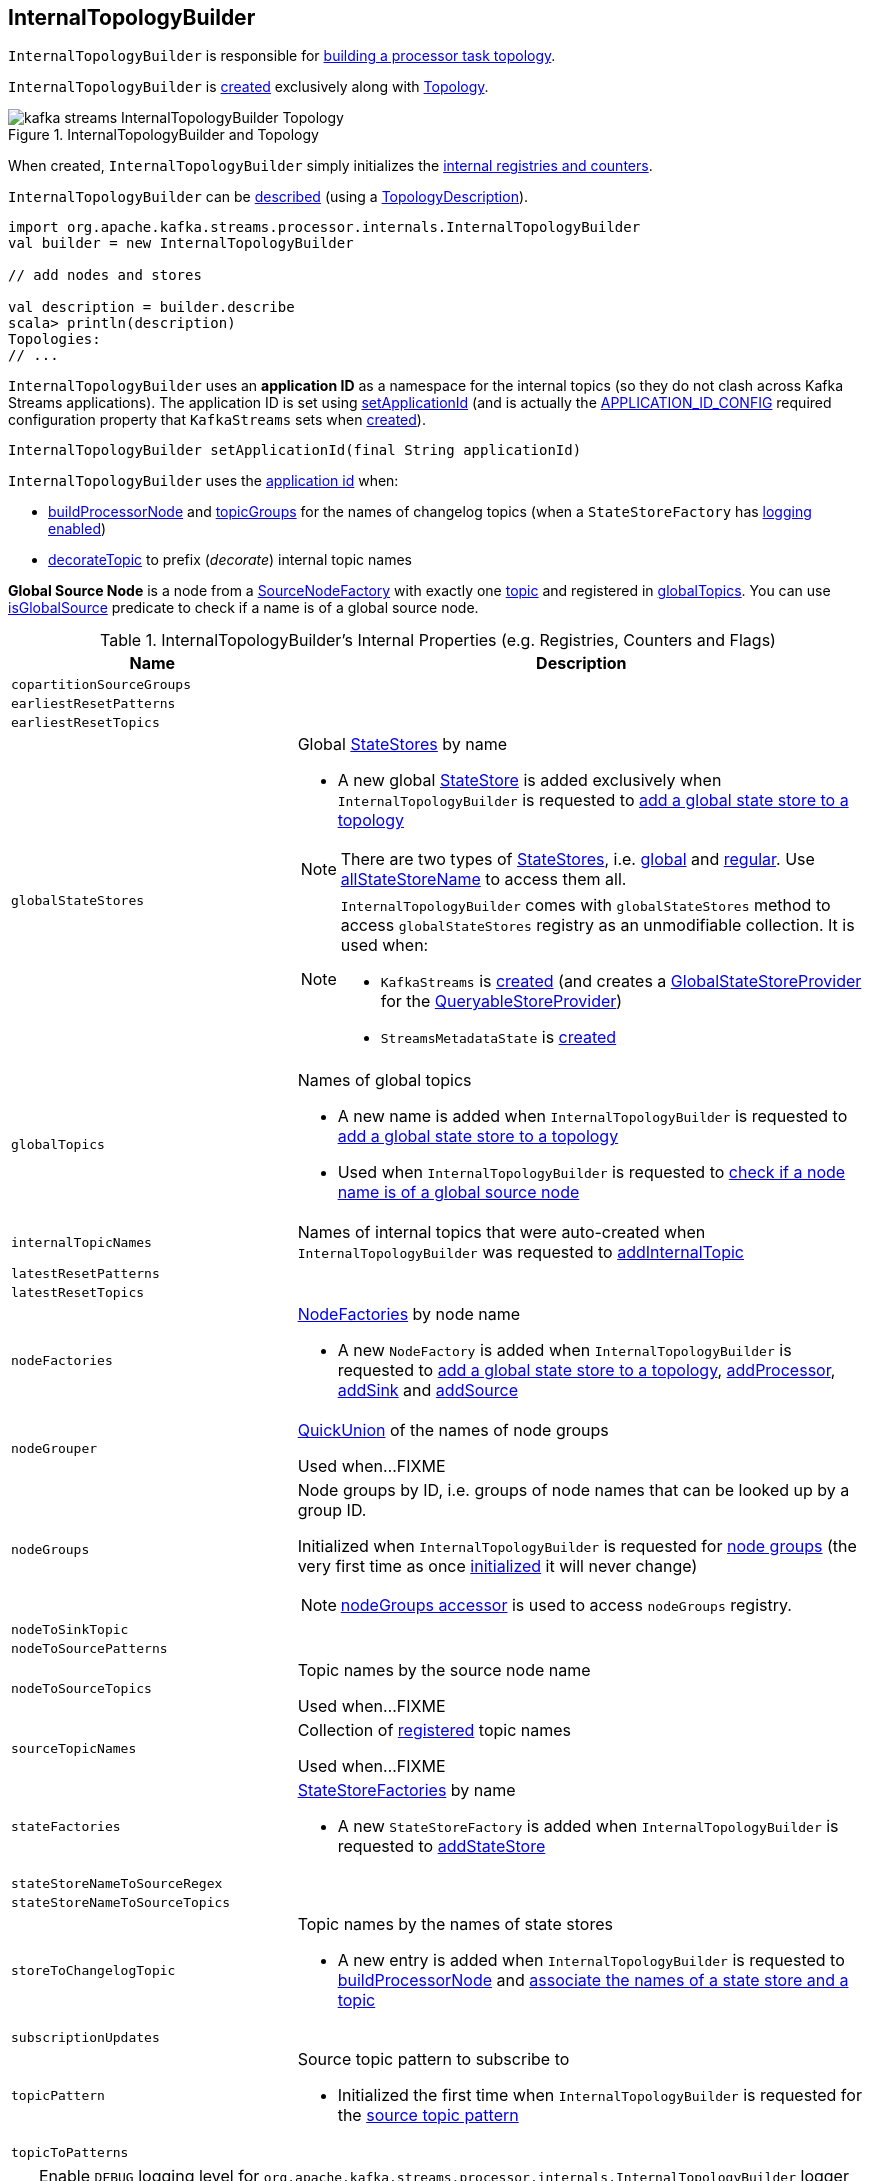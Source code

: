 == [[InternalTopologyBuilder]] InternalTopologyBuilder

`InternalTopologyBuilder` is responsible for <<build, building a processor task topology>>.

`InternalTopologyBuilder` is <<creating-instance, created>> exclusively along with link:kafka-streams-Topology.adoc#internalTopologyBuilder[Topology].

.InternalTopologyBuilder and Topology
image::images/kafka-streams-InternalTopologyBuilder-Topology.png[align="center"]

[[creating-instance]]
When created, `InternalTopologyBuilder` simply initializes the <<internal-registries, internal registries and counters>>.

`InternalTopologyBuilder` can be <<describe, described>> (using a link:kafka-streams-TopologyDescription.adoc[TopologyDescription]).

[source, scala]
----
import org.apache.kafka.streams.processor.internals.InternalTopologyBuilder
val builder = new InternalTopologyBuilder

// add nodes and stores

val description = builder.describe
scala> println(description)
Topologies:
// ...
----

[[applicationId]]
`InternalTopologyBuilder` uses an *application ID* as a namespace for the internal topics (so they do not clash across Kafka Streams applications). The application ID is set using <<setApplicationId, setApplicationId>> (and is actually the <<kafka-streams-StreamsConfig.adoc#APPLICATION_ID_CONFIG, APPLICATION_ID_CONFIG>> required configuration property that `KafkaStreams` sets when link:kafka-streams-KafkaStreams.adoc#creating-instance[created]).

[[setApplicationId]]
[source, java]
----
InternalTopologyBuilder setApplicationId(final String applicationId)
----

`InternalTopologyBuilder` uses the <<applicationId, application id>> when:

* <<buildProcessorNode, buildProcessorNode>> and <<topicGroups, topicGroups>> for the names of changelog topics (when a `StateStoreFactory` has link:kafka-streams-StateStoreFactory.adoc#loggingEnabled[logging enabled])

* <<decorateTopic, decorateTopic>> to prefix (_decorate_) internal topic names

[[global-source-node]]
*Global Source Node* is a node from a link:kafka-streams-SourceNodeFactory.adoc[SourceNodeFactory] with exactly one link:kafka-streams-SourceNodeFactory.adoc#topics[topic] and registered in <<globalTopics, globalTopics>>. You can use <<isGlobalSource, isGlobalSource>> predicate to check if a name is of a global source node.

[[internal-registries]]
.InternalTopologyBuilder's Internal Properties (e.g. Registries, Counters and Flags)
[cols="1,2",options="header",width="100%"]
|===
| Name
| Description

| [[copartitionSourceGroups]] `copartitionSourceGroups`
|

| [[earliestResetPatterns]] `earliestResetPatterns`
|

| [[earliestResetTopics]] `earliestResetTopics`
|

| [[globalStateStores]] `globalStateStores`
a| Global link:kafka-streams-StateStore.adoc[StateStores] by name

* A new global link:kafka-streams-StateStore.adoc[StateStore] is added exclusively when `InternalTopologyBuilder` is requested to <<addGlobalStore, add a global state store to a topology>>

NOTE: There are two types of link:kafka-streams-StateStore.adoc[StateStores], i.e. <<globalStateStores, global>> and <<stateFactories, regular>>. Use <<allStateStoreName, allStateStoreName>> to access them all.

[NOTE]
====
`InternalTopologyBuilder` comes with `globalStateStores` method to access `globalStateStores` registry as an unmodifiable collection. It is used when:

* `KafkaStreams` is link:kafka-streams-KafkaStreams.adoc#creating-instance[created] (and creates a link:kafka-streams-GlobalStateStoreProvider.adoc#creating-instance[GlobalStateStoreProvider] for the link:kafka-streams-KafkaStreams.adoc#queryableStoreProvider[QueryableStoreProvider])

* `StreamsMetadataState` is link:kafka-streams-StreamsMetadataState.adoc#creating-instance[created]
====

| `globalTopics`
a| [[globalTopics]] Names of global topics

* A new name is added when `InternalTopologyBuilder` is requested to <<addGlobalStore, add a global state store to a topology>>

* Used when `InternalTopologyBuilder` is requested to <<isGlobalSource, check if a node name is of a global source node>>

| [[internalTopicNames]] `internalTopicNames`
a| Names of internal topics that were auto-created when `InternalTopologyBuilder` was requested to <<addInternalTopic, addInternalTopic>>

| [[latestResetPatterns]] `latestResetPatterns`
|

| [[latestResetTopics]] `latestResetTopics`
|

| [[nodeFactories]] `nodeFactories`
a| link:kafka-streams-NodeFactory.adoc[NodeFactories] by node name

* A new `NodeFactory` is added when `InternalTopologyBuilder` is requested to <<addGlobalStore, add a global state store to a topology>>, <<addProcessor, addProcessor>>, <<addSink, addSink>> and <<addSource, addSource>>

| [[nodeGrouper]] `nodeGrouper`
| link:kafka-streams-QuickUnion.adoc[QuickUnion] of the names of node groups

Used when...FIXME

| [[nodeGroups]] `nodeGroups`
a| Node groups by ID, i.e. groups of node names that can be looked up by a group ID.

Initialized when `InternalTopologyBuilder` is requested for <<nodeGroups-accessor, node groups>> (the very first time as once <<makeNodeGroups, initialized>> it will never change)

NOTE: <<nodeGroups-accessor, nodeGroups accessor>> is used to access `nodeGroups` registry.

| [[nodeToSinkTopic]] `nodeToSinkTopic`
|

| [[nodeToSourcePatterns]] `nodeToSourcePatterns`
|

| [[nodeToSourceTopics]] `nodeToSourceTopics`
| Topic names by the source node name

Used when...FIXME

| [[sourceTopicNames]] `sourceTopicNames`
| Collection of <<addSource, registered>> topic names

Used when...FIXME

| [[stateFactories]] `stateFactories`
a| link:kafka-streams-StateStoreFactory.adoc[StateStoreFactories] by name

* A new `StateStoreFactory` is added when `InternalTopologyBuilder` is requested to <<addStateStore, addStateStore>>

| [[stateStoreNameToSourceRegex]] `stateStoreNameToSourceRegex`
|

| [[stateStoreNameToSourceTopics]] `stateStoreNameToSourceTopics`
|

| [[storeToChangelogTopic]] `storeToChangelogTopic`
a| Topic names by the names of state stores

* A new entry is added when `InternalTopologyBuilder` is requested to <<buildProcessorNode, buildProcessorNode>> and <<connectSourceStoreAndTopic, associate the names of a state store and a topic>>

| [[subscriptionUpdates]] `subscriptionUpdates`
|

| [[topicPattern]] `topicPattern`
a| Source topic pattern to subscribe to

* Initialized the first time when `InternalTopologyBuilder` is requested for the <<sourceTopicPattern, source topic pattern>>

| [[topicToPatterns]] `topicToPatterns`
|
|===

[[logging]]
[TIP]
====
Enable `DEBUG` logging level for `org.apache.kafka.streams.processor.internals.InternalTopologyBuilder` logger to see what happens inside.

Add the following line to `log4j.properties`:

```
log4j.logger.org.apache.kafka.streams.processor.internals.InternalTopologyBuilder=DEBUG
```

Refer to link:kafka-logging.adoc#log4j.properties[Application Logging Using log4j].
====

=== [[decorateTopic]] Adding Application ID to Topic (As Prefix) -- `decorateTopic` Internal Method

[source, java]
----
String decorateTopic(final String topic)
----

`decorateTopic`...FIXME

[NOTE]
====
`decorateTopic` is used when:

* `InternalTopologyBuilder` <<buildSinkNode, buildSinkNode>>, <<buildSourceNode, buildSourceNode>>, <<maybeDecorateInternalSourceTopics, maybeDecorateInternalSourceTopics>> and <<topicGroups, topicGroups>>

* `SinkNodeFactory` is requested to link:kafka-streams-SinkNodeFactory.adoc#build[build a sink node]
====

=== [[buildSinkNode]] `buildSinkNode` Internal Method

[source, java]
----
void buildSinkNode(
  final Map<String, ProcessorNode> processorMap,
  final Map<String, SinkNode> topicSinkMap,
  final Set<String> repartitionTopics,
  final SinkNodeFactory sinkNodeFactory,
  final SinkNode node)
----

`buildSinkNode`...FIXME

NOTE: `buildSinkNode` is used exclusively when `InternalTopologyBuilder` is requested to <<build, build a processor task topology>>.

=== [[maybeDecorateInternalSourceTopics]] `maybeDecorateInternalSourceTopics` Internal Method

[source, java]
----
List<String> maybeDecorateInternalSourceTopics(final Collection<String> sourceTopics)
----

`maybeDecorateInternalSourceTopics`...FIXME

[NOTE]
====
`maybeDecorateInternalSourceTopics` is used when:

* `InternalTopologyBuilder` is requested to <<copartitionGroups, copartitionGroups>>, <<resetTopicsPattern, resetTopicsPattern>>, <<sourceTopicPattern, sourceTopicPattern>> and <<stateStoreNameToSourceTopics, stateStoreNameToSourceTopics>>

* `SourceNodeFactory` is requested to link:kafka-streams-SourceNodeFactory.adoc#build[build a source node]
====

=== [[resetTopicsPattern]] `resetTopicsPattern` Internal Method

[source, java]
----
Pattern resetTopicsPattern(
  final Set<String> resetTopics,
  final Set<Pattern> resetPatterns,
  final Set<String> otherResetTopics,
  final Set<Pattern> otherResetPatterns)
----

`resetTopicsPattern`...FIXME

NOTE: `resetTopicsPattern` is used when...FIXME

=== [[copartitionGroups]] `copartitionGroups` Method

[source, java]
----
synchronized Collection<Set<String>> copartitionGroups()
----

`copartitionGroups`...FIXME

NOTE: `copartitionGroups` is used when...FIXME

=== [[addProcessor]] `addProcessor` Method

[source, java]
----
void addProcessor(
  final String name,
  final ProcessorSupplier supplier,
  final String... predecessorNames)
----

`addProcessor`...FIXME

NOTE: `addProcessor` is used when...FIXME

=== [[buildProcessorNode]] `buildProcessorNode` Internal Method

[source, java]
----
void buildProcessorNode(
  final Map<String, ProcessorNode> processorMap,
  final Map<String, StateStore> stateStoreMap,
  final ProcessorNodeFactory factory,
  final ProcessorNode node)
----

`buildProcessorNode`...FIXME

NOTE: `buildProcessorNode` is used when...FIXME

=== [[buildSourceNode]] `buildSourceNode` Internal Method

[source, java]
----
void buildSourceNode(
  final Map<String, SourceNode> topicSourceMap,
  final Set<String> repartitionTopics,
  final SourceNodeFactory sourceNodeFactory,
  final SourceNode node)
----

`buildSourceNode`...FIXME

NOTE: `buildSourceNode` is used exclusively when `InternalTopologyBuilder` is requested to link:kafka-streams-InternalTopologyBuilder.adoc#build[build a topology of processor tasks] (aka *processor topology*).

=== [[addSource]] Registering Source Node -- `addSource` Method

[source, scala]
----
void addSource(
  final Topology.AutoOffsetReset offsetReset,
  final String name,
  final TimestampExtractor timestampExtractor,
  final Deserializer keyDeserializer,
  final Deserializer valDeserializer,
  final String... topics)
----

For every topic name in the input `topics`, `addSource`:

1. <<validateTopicNotAlreadyRegistered, validateTopicNotAlreadyRegistered>>
1. <<maybeAddToResetList, maybeAddToResetList>>
1. Adds the topic name to <<sourceTopicNames, sourceTopicNames>>

`addSource` registers a link:kafka-streams-SourceNodeFactory.adoc[SourceNodeFactory] under the `name` in <<nodeFactories, nodeFactories>> registry.

`addSource` registers `topics` under the `name` in <<nodeToSourceTopics, nodeToSourceTopics>> registry.

`addSource` requests <<nodeGrouper, QuickUnion of the names of node groups>> to link:kafka-streams-QuickUnion.adoc#add[add] the `name`.

[NOTE]
====
`addSource` is used when:

* `Topology` is requested to link:kafka-streams-Topology.adoc#addSource[add a source node]

* `InternalStreamsBuilder` is requested to link:kafka-streams-InternalStreamsBuilder.adoc#createKTable[createKTable] or link:kafka-streams-InternalStreamsBuilder.adoc#stream[stream]

* `KGroupedTableImpl` is requested to link:kafka-streams-KGroupedTableImpl.adoc#buildAggregate[buildAggregate]

* `KStreamImpl` is requested to link:kafka-streams-KStreamImpl.adoc#createReparitionedSource[createReparitionedSource]
====

=== [[maybeAddToResetList]] `maybeAddToResetList` Internal Method

[source, scala]
----
void maybeAddToResetList(
  final Collection<T> earliestResets,
  final Collection<T> latestResets,
  final Topology.AutoOffsetReset offsetReset,
  final T item)
----

`maybeAddToResetList`...FIXME

NOTE: `maybeAddToResetList` is used when...FIXME

=== [[validateTopicNotAlreadyRegistered]] `validateTopicNotAlreadyRegistered` Internal Method

[source, scala]
----
void validateTopicNotAlreadyRegistered(final String topic)
----

`validateTopicNotAlreadyRegistered`...FIXME

NOTE: `validateTopicNotAlreadyRegistered` is used when...FIXME

=== [[sourceTopicPattern]] Source Topics Pattern -- `sourceTopicPattern` Method

[source, java]
----
synchronized Pattern sourceTopicPattern()
----

`sourceTopicPattern`...FIXME

[NOTE]
====
`sourceTopicPattern` is used when:

1. `StreamThread` is started (and requested to link:kafka-streams-StreamThread.adoc#runLoop[run the main event loop])

1. `TaskManager` is requested for link:kafka-streams-TaskManager.adoc#updateSubscriptionsFromAssignment[updateSubscriptionsFromAssignment] and link:kafka-streams-TaskManager.adoc#updateSubscriptionsFromMetadata[updateSubscriptionsFromMetadata]
====

=== [[connectProcessorAndStateStores]] Connecting State Store with Processor Nodes -- `connectProcessorAndStateStores` Method

[source, java]
----
void connectProcessorAndStateStores(
  final String processorName,
  final String... stateStoreNames)
----

`connectProcessorAndStateStores` simply <<connectProcessorAndStateStore, connectProcessorAndStateStore>> with `processorName` and every state store name in `stateStoreNames`.

`connectProcessorAndStateStores` reports a `NullPointerException` when `processorName`, `stateStoreNames` or any state store name are `nulls`.

`connectProcessorAndStateStores` reports a `TopologyException` when `stateStoreNames` is an empty collection.

NOTE: `connectProcessorAndStateStores` (plural) is a public method that uses the internal <<connectProcessorAndStateStore, connectProcessorAndStateStore>> (singular) for a "bulk connect".

[NOTE]
====
`connectProcessorAndStateStores` is used when:

* `KStreamImpl` is requested to link:kafka-streams-KStreamImpl.adoc#doStreamTableJoin[doStreamTableJoin], link:kafka-streams-KStreamImpl.adoc#process[process], link:kafka-streams-KStreamImpl.adoc#transform[transform], link:kafka-streams-KStreamImpl.adoc#transformValues[transformValues]

* `KTableImpl` is requested to link:kafka-streams-KTableImpl.adoc#buildJoin[buildJoin]

* `Topology` is requested to link:kafka-streams-Topology.adoc#connectProcessorAndStateStores[connectProcessorAndStateStores]
====

=== [[addGlobalStore]] Adding Global State Store to Topology -- `addGlobalStore` Method

[source, java]
----
void addGlobalStore(
  final StoreBuilder<KeyValueStore> storeBuilder,
  final String sourceName,
  final TimestampExtractor timestampExtractor,
  final Deserializer keyDeserializer,
  final Deserializer valueDeserializer,
  final String topic,
  final String processorName,
  final ProcessorSupplier stateUpdateSupplier)  // <1>
// StateStoreSupplier is @Deprecated so the following addGlobalStore should not be used either
void addGlobalStore(
  final org.apache.kafka.streams.processor.StateStoreSupplier<KeyValueStore> storeSupplier,
  final String sourceName,
  final TimestampExtractor timestampExtractor,
  final Deserializer keyDeserializer,
  final Deserializer valueDeserializer,
  final String topic,
  final String processorName,
  final ProcessorSupplier stateUpdateSupplier)  // <2>
// private
private void addGlobalStore(
  final String sourceName,
  final TimestampExtractor timestampExtractor,
  final Deserializer keyDeserializer,
  final Deserializer valueDeserializer,
  final String topic,
  final String processorName,
  final ProcessorSupplier stateUpdateSupplier,
  final String name,
  final KeyValueStore store)  // <3>
----
<1> Calls the private `addGlobalStore` after validating arguments
<2> Calls the private `addGlobalStore` after validating arguments

The public `addGlobalStore` <<validateGlobalStoreArguments, validateGlobalStoreArguments>>, <<validateTopicNotAlreadyRegistered, validateTopicNotAlreadyRegistered>> and calls the private `addGlobalStore`.

NOTE: `StateStoreSupplier` is *deprecated* and therefore the public `addGlobalStore` that accepts it should no longer be used.

The private `addGlobalStore` creates a link:kafka-streams-ProcessorNodeFactory.adoc#creating-instance[ProcessorNodeFactory] with the input `processorName`, `sourceName` (as link:kafka-streams-ProcessorNodeFactory.adoc#predecessors[predecessors]) and `stateUpdateSupplier` (as link:kafka-streams-ProcessorNodeFactory.adoc#supplier[supplier]).

`addGlobalStore` then does the following housekeeping tasks:

. Adds the `topic` to <<globalTopics, globalTopics>>

. Creates a link:kafka-streams-SourceNodeFactory.adoc#creating-instance[SourceNodeFactory] and registers it in <<nodeFactories, nodeFactories>> as `sourceName`

. Associates the `sourceName` with `topic` to <<nodeToSourceTopics, nodeToSourceTopics>>

. Requests <<nodeGrouper, QuickUnion of the names of node groups>> to link:kafka-streams-QuickUnion.adoc#add[add] the `sourceName`

. Requests `ProcessorNodeFactory` to link:kafka-streams-ProcessorNodeFactory.adoc#addStateStore[add a state store] as `name`

. Associates the `processorName` with `nodeFactory` in <<nodeFactories, nodeFactories>>

. Requests <<nodeGrouper, QuickUnion of the names of node groups>> to link:kafka-streams-QuickUnion.adoc#add[add] the `processorName`

. Requests <<nodeGrouper, QuickUnion of the names of node groups>> to link:kafka-streams-QuickUnion.adoc#unite[unite] the `processorName` and `predecessors`

. Associates the `name` with the `store` in <<globalStateStores, globalStateStores>>

In the end, `addGlobalStore` <<connectSourceStoreAndTopic, associates the names of the state store and the topic>> (with the `name` and `topic`).

[NOTE]
====
`addGlobalStore` is used when:

* `InternalStreamsBuilder` is requested for a link:kafka-streams-InternalStreamsBuilder.adoc#globalTable[globalTable] or link:kafka-streams-InternalStreamsBuilder.adoc#addGlobalStore[addGlobalStore]

* `Topology` is requested to link:kafka-streams-Topology.adoc#addGlobalStore[addGlobalStore]
====

=== [[validateGlobalStoreArguments]] Validating Arguments for Creating Global State Store -- `validateGlobalStoreArguments` Internal Method

[source, java]
----
void validateGlobalStoreArguments(
  final String sourceName,
  final String topic,
  final String processorName,
  final ProcessorSupplier stateUpdateSupplier,
  final String storeName,
  final boolean loggingEnabled)
----

`validateGlobalStoreArguments` validates the input parameters (before <<addGlobalStore, adding a global state store to a topology>>).

`validateGlobalStoreArguments` throws a `NullPointerException` when `sourceName`, `topic`, `stateUpdateSupplier` or `processorName` are `null`.

`validateGlobalStoreArguments` throws a `TopologyException` when:

* <<nodeFactories, nodeFactories>> contains `sourceName` or `processorName`

* `storeName` is already registered in <<stateFactories, stateFactories>> or <<globalStateStores, globalStateStores>>

* `loggingEnabled` is enabled (i.e. `true`)

* `sourceName` and `processorName` are equal

NOTE: `validateGlobalStoreArguments` is used exclusively when `InternalTopologyBuilder` is requested to <<addGlobalStore, add a global state store to a topology>>.

=== [[connectSourceStoreAndTopic]] Registering State Store with Topic (Associating Names) -- `connectSourceStoreAndTopic` Method

[source, java]
----
void connectSourceStoreAndTopic(
  final String sourceStoreName,
  final String topic)
----

`connectSourceStoreAndTopic` registers the `sourceStoreName` with the `topic` in <<storeToChangelogTopic, storeToChangelogTopic>>.

`connectSourceStoreAndTopic` reports a `TopologyException` when <<storeToChangelogTopic, storeToChangelogTopic>> has `sourceStoreName` already been registered.

```
Source store [sourceStoreName] is already added.
```

[NOTE]
====
`connectSourceStoreAndTopic` is used when:

* `InternalStreamsBuilder` is requested to link:kafka-streams-InternalStreamsBuilder.adoc#table[create a KTable for a topic]

* `InternalTopologyBuilder` is requested to <<addGlobalStore, add a global state store to a topology>>

* *(deprecated)* `TopologyBuilder` is requested to `connectSourceStoreAndTopic`
====

=== [[connectProcessorAndStateStore]] Connecting State Store with Processor Node -- `connectProcessorAndStateStore` Internal Method

[source, java]
----
void connectProcessorAndStateStore(
  final String processorName,
  final String stateStoreName)
----

NOTE: `connectProcessorAndStateStore` (singular) is an internal method that is used by the public <<connectProcessorAndStateStores, connectProcessorAndStateStores>> (plural).

`connectProcessorAndStateStore` gets the `StateStoreFactory` for the given `stateStoreName` (in <<stateFactories, stateFactories>>).

`connectProcessorAndStateStore` then unites all link:kafka-streams-StateStoreFactory.adoc#users[users] of the `StateStoreFactory` with the given `processorName`. `connectProcessorAndStateStore` adds the `processorName` to the users.

`connectProcessorAndStateStore` gets the `NodeFactory` for the given `processorName` (in <<nodeFactories, nodeFactories>>). Only when the `NodeFactory` is a `ProcessorNodeFactory`, `connectProcessorAndStateStore` link:kafka-streams-ProcessorNodeFactory.adoc#addStateStore[registers] the `stateStoreName` with the `ProcessorNodeFactory`.

In the end, `connectProcessorAndStateStore` <<connectStateStoreNameToSourceTopicsOrPattern, connectStateStoreNameToSourceTopicsOrPattern>> (with the input `stateStoreName` and the ProcessorNodeFactory).

`connectProcessorAndStateStore` reports a `TopologyException` when the input `stateStoreName` or `processorName` have not been registered yet or the `processorName` is the name of a source or sink node.

NOTE: `connectProcessorAndStateStore` is used when `InternalTopologyBuilder` is requested to <<addStateStore, addStateStore>> and <<connectProcessorAndStateStores, connectProcessorAndStateStores>>

=== [[connectStateStoreNameToSourceTopicsOrPattern]] `connectStateStoreNameToSourceTopicsOrPattern` Internal Method

[source, scala]
----
void connectStateStoreNameToSourceTopicsOrPattern(
  final String stateStoreName,
  final ProcessorNodeFactory processorNodeFactory)
----

`connectStateStoreNameToSourceTopicsOrPattern`...FIXME

NOTE: `connectStateStoreNameToSourceTopicsOrPattern` is used when...FIXME

=== [[addStateStore]] Registering State Store -- `addStateStore` Method

[source, java]
----
void addStateStore(
  final StoreBuilder storeBuilder,
  final String... processorNames)
// Deprecated
void addStateStore(
  final org.apache.kafka.streams.processor.StateStoreSupplier supplier,
  final String... processorNames)
----

`addStateStore` creates a link:kafka-streams-StoreBuilderFactory.adoc#creating-instance[StoreBuilderFactory] and adds it to <<stateFactories, stateFactories>>.

`addStateStore` then <<connectProcessorAndStateStore, connects the state store with processor nodes>> (by the given `processorNames`).

[NOTE]
====
`addStateStore` is used when:

* `Topology` is requested to link:kafka-streams-Topology.adoc#addStateStore[addStateStore]

* `GroupedStreamAggregateBuilder` is requested to link:kafka-streams-GroupedStreamAggregateBuilder.adoc#build[build]

* `InternalStreamsBuilder` is requested to link:kafka-streams-InternalStreamsBuilder.adoc#addStateStore[addStateStore] and link:kafka-streams-InternalStreamsBuilder.adoc#table[create a KTable for a topic]

* `KGroupedTableImpl` is requested to link:kafka-streams-KGroupedTableImpl.adoc#doAggregate[doAggregate]

* `KStreamImplJoin` is requested to link:kafka-streams-KStreamImplJoin.adoc#join[join]

* `KTableImpl` is requested to link:kafka-streams-KTableImpl.adoc#doFilter[doFilter], link:kafka-streams-KTableImpl.adoc#doJoin[doJoin] and link:kafka-streams-KTableImpl.adoc#mapValues[mapValues]
====

=== [[topicGroups]] Requesting Topic Groups (TopicsInfos By IDs) -- `topicGroups` Method

[source, java]
----
Map<Integer, TopicsInfo> topicGroups()
----

`topicGroups`...FIXME

NOTE: `topicGroups` is used exclusively when `StreamsPartitionAssignor` is requested to link:kafka-streams-StreamsPartitionAssignor.adoc#assign[assign].

=== [[nodeGroups-accessor]] Getting Node Groups by ID -- `nodeGroups` Accessor Method

[source, java]
----
synchronized Map<Integer, Set<String>> nodeGroups()
----

`nodeGroups` gives <<nodeGroups, node groups by id>>.

If <<nodeGroups, node groups by id>> registry has not been initialized yet, `nodeGroups` <<makeNodeGroups, creates the node groups>> that are the <<nodeGroups, node groups>> from now on.

NOTE: `nodeGroups` is used when `InternalTopologyBuilder` is requested to <<build, build a topology for a topic group ID>>, <<globalNodeGroups, globalNodeGroups>> and <<topicGroups, topicGroups>>

=== [[buildGlobalStateTopology]] Building Global Processor Task Topology -- `buildGlobalStateTopology` Method

[source, java]
----
ProcessorTopology buildGlobalStateTopology()
----

`buildGlobalStateTopology` <<globalNodeGroups, globalNodeGroups>> and <<build, builds a topology>> with the global node groups.

`buildGlobalStateTopology` returns `null` if <<globalNodeGroups, globalNodeGroups>> is empty.

NOTE: `buildGlobalStateTopology` is used exclusively when `KafkaStreams` is link:kafka-streams-KafkaStreams.adoc#globalStreamThread[created].

=== [[describeGlobalStore]] `describeGlobalStore` Internal Method

[source, java]
----
void describeGlobalStore(final TopologyDescription description, final Set<String> nodes, int id)
----

`describeGlobalStore`...FIXME

NOTE: `describeGlobalStore` is used exclusively when `InternalTopologyBuilder` is requested to <<describe, describe>>.

=== [[nodeGroupContainsGlobalSourceNode]] `nodeGroupContainsGlobalSourceNode` Internal Method

[source, java]
----
void nodeGroupContainsGlobalSourceNode(final TopologyDescription description, final Set<String> nodes, int id)
----

`nodeGroupContainsGlobalSourceNode`...FIXME

NOTE: `nodeGroupContainsGlobalSourceNode` is used exclusively when `InternalTopologyBuilder` is requested to <<describe, describe>>.

=== [[isGlobalSource]] Checking If Node Name Is Of Global Source Node -- `isGlobalSource` Internal Method

[source, java]
----
boolean isGlobalSource(final String nodeName)
----

`isGlobalSource` looks up a link:kafka-streams-NodeFactory.adoc[NodeFactory] by the input node name (in the <<nodeFactories, nodeFactories>> internal registry).

`isGlobalSource` is positive (i.e. `true`) when the following all hold:

* `nodeName` is the name of a link:kafka-streams-SourceNodeFactory.adoc[SourceNodeFactory] with exactly one link:kafka-streams-SourceNodeFactory.adoc#topics[topic]

* The single topic is among <<globalTopics, globalTopics>>

Otherwise, `isGlobalSource` is negative (i.e. `false`).

NOTE: `isGlobalSource` is used when `InternalTopologyBuilder` is requested to <<describeGlobalStore, describeGlobalStore>>, <<globalNodeGroups, globalNodeGroups>> and <<nodeGroupContainsGlobalSourceNode, nodeGroupContainsGlobalSourceNode>>.

=== [[globalNodeGroups]] Collecting Global Node Groups -- `globalNodeGroups` Internal Method

[source, java]
----
Set<String> globalNodeGroups()
----

`globalNodeGroups` gives <<nodeGroups-accessor, node groups>> with at least one <<isGlobalSource, global source node>>.

NOTE: `globalNodeGroups` is used when `InternalTopologyBuilder` is requested to build a <<build, processor task topology>> and <<buildGlobalStateTopology, global processor task topology>>.

=== [[makeNodeGroups]] Creating Node Groups -- `makeNodeGroups` Internal Method

[source, java]
----
Map<Integer, Set<String>> makeNodeGroups()
----

`makeNodeGroups` starts with no node groups and the local counter of node group IDs as 0.

`makeNodeGroups` takes the names of registered source nodes (from the <<nodeToSourceTopics, nodeToSourceTopics>> and <<nodeToSourcePatterns, nodeToSourcePatterns>> internal registries).

`makeNodeGroups` sorts the names of the source nodes in ascending order (per the natural ordering) and <<putNodeGroupName, putNodeGroupName>> for every source node name.

NOTE: While <<putNodeGroupName, putNodeGroupName>>, `makeNodeGroups` may end up with a new node group ID. After processing all source node names, the node group ID is the last group ID assigned.

`makeNodeGroups` takes the non-source node names (from the <<nodeFactories, nodeFactories>> internal registry that are not in the <<nodeToSourceTopics, nodeToSourceTopics>> internal registry).

`makeNodeGroups` does the same group ID assignment as for the source node names, i.e. sorts the names in ascending order and <<putNodeGroupName, putNodeGroupName>> for every node name.

In the end, `makeNodeGroups` returns the node (names) groups by ID.

NOTE: `makeNodeGroups` is used when `InternalTopologyBuilder` is requested to <<describe, describe a topology>>, and <<nodeGroups-accessor, get node groups>>.

=== [[putNodeGroupName]] `putNodeGroupName` Internal Method

[source, java]
----
int putNodeGroupName(
  final String nodeName,
  final int nodeGroupId,
  final Map<Integer, Set<String>> nodeGroups,
  final Map<String, Set<String>> rootToNodeGroup)
----

`putNodeGroupName` takes the name of a node, the current node group ID, the current node groups and the rootToNodeGroup.

`putNodeGroupName` requests <<nodeGrouper, QuickUnion of the names of node groups>> for the link:kafka-streams-QuickUnion.adoc#root[root node] of the input `nodeName`.

`putNodeGroupName` gets the node group for the root node from the input `rootToNodeGroup` and adds the input `nodeName` to it.

If the root node was not found in the input `rootToNodeGroup`, `putNodeGroupName` registers the root node with an empty node group in `rootToNodeGroup`. `putNodeGroupName` then registers the empty node group with an incremented node group ID in `nodeGroups`.

In the end, `putNodeGroupName` gives the input `nodeGroupId` or a new node group ID if the root node was not found in the input `rootToNodeGroup`.

NOTE: `putNodeGroupName` is used exclusively when `InternalTopologyBuilder` is requested to <<makeNodeGroups, create the node groups>>.

=== [[describe]] `describe` Method

[source, java]
----
TopologyDescription describe()
----

`describe`...FIXME

[source, scala]
----
import org.apache.kafka.streams.processor.internals.InternalTopologyBuilder
val itb = new InternalTopologyBuilder()

// Create a state store builder
import org.apache.kafka.streams.state.Stores
val lruMapSupplier = Stores.lruMap("input-stream", 5)
import org.apache.kafka.common.serialization.Serdes
import org.apache.kafka.streams.state.{KeyValueStore, StoreBuilder}
val storeBuilder = Stores.keyValueStoreBuilder(
  lruMapSupplier,
  Serdes.Long(),
  Serdes.Long()).
  withLoggingDisabled

// Add the state store as a global state store
import org.apache.kafka.streams.processor.TimestampExtractor
val timestampExtractor: TimestampExtractor = null
import org.apache.kafka.common.serialization.LongDeserializer
val keyDeserializer = new LongDeserializer
val valueDeserializer = new LongDeserializer
import org.apache.kafka.streams.kstream.internals.KTableSource
import org.apache.kafka.streams.processor.ProcessorSupplier
import java.lang.{Long => JLong}
val stateUpdateSupplier: ProcessorSupplier[JLong, JLong] = new KTableSource("global-store")
itb.addGlobalStore(
  // Required to make the code compile
  storeBuilder.asInstanceOf[StoreBuilder[KeyValueStore[_, _]]],
  "sourceName",
  timestampExtractor,
  keyDeserializer,
  valueDeserializer,
  "global-store-topic",
  "processorName",
  stateUpdateSupplier)

import org.apache.kafka.streams.TopologyDescription
val td: TopologyDescription = itb.describe
scala> println(td)
Topologies:
   Sub-topology: 0 for global store (will not generate tasks)
    Source: sourceName (topics: global-store-topic)
      --> processorName
    Processor: processorName (stores: [input-stream])
      --> none
      <-- sourceName
----

NOTE: `describe` is used exclusively when `Topology` is requested to link:kafka-streams-Topology.adoc#describe[describe].

=== [[describeSubtopology]] `describeSubtopology` Internal Method

[source, java]
----
void describeSubtopology(
  final TopologyDescription description,
  final Integer subtopologyId,
  final Set<String> nodeNames)
----

`describeSubtopology`...FIXME

NOTE: `describeSubtopology` is used exclusively when `InternalTopologyBuilder` is requested to <<describe, describe>>.

=== [[describeGlobalStore]] `describeGlobalStore` Internal Method

[source, java]
----
void describeGlobalStore(
  final TopologyDescription description,
  final Set<String> nodes, int id)
----

`describeGlobalStore`...FIXME

NOTE: `describeGlobalStore` is used exclusively when `InternalTopologyBuilder` is requested to <<describe, describe>>.

=== [[addSink]] Registering Sink Node -- `addSink` Method

[source, java]
----
void addSink(
  final String name,
  final String topic,
  final Serializer<K> keySerializer,
  final Serializer<V> valSerializer,
  final StreamPartitioner<? super K, ? super V> partitioner,
  final String... predecessorNames)
----

`addSink` creates a link:kafka-streams-SinkNodeFactory.adoc#creating-instance[SinkNodeFactory] (passing on all the inputs) and registers it in the <<nodeFactories, nodeFactories>> internal registry (under the input `name`).

`addSink` registers the input `topic` with the input `name` in the <<nodeToSinkTopic, nodeToSinkTopic>> internal registry.

`addSink` adds the input `name` to the <<nodeGrouper, nodeGrouper>> internal registry and requests it to link:kafka-streams-QuickUnion.adoc#unite[unite] the input `name` with the input `predecessorNames`.

[NOTE]
====
`addSink` is used when:

* `KGroupedTableImpl` is requested to link:kafka-streams-KGroupedTableImpl.adoc#buildAggregate[buildAggregate]

* `KStreamImpl` is requested to link:kafka-streams-KStreamImpl.adoc#to[register a sink node] and link:kafka-streams-KStreamImpl.adoc#createReparitionedSource[createReparitionedSource]

* `Topology` is requested to link:kafka-streams-Topology.adoc#addSink[add a sink]
====

=== [[addInternalTopic]] `addInternalTopic` Method

[source, java]
----
void addInternalTopic(final String topicName)
----

`addInternalTopic` simply adds the input `topicName` to the <<internalTopicNames, internalTopicNames>> internal registry.

[NOTE]
====
`addInternalTopic` is used when:

* `KStreamImpl` is requested to link:kafka-streams-KStreamImpl.adoc#createReparitionedSource[createReparitionedSource]

* `KGroupedTableImpl` is requested to `buildAggregate`
====

=== [[build]] Building Processor Task Topology -- `build` Factory Method

[source, java]
----
ProcessorTopology build() // <1>
ProcessorTopology build(final Integer topicGroupId) // <2>
// PRIVATE
private ProcessorTopology build(final Set<String> nodeGroup)
----
<1> Uses <<build-topicGroupId, build>> with an undefined `topicGroupId` (i.e. `null`)
<2> Uses `build` with `nodeGroup` being the node names for a given `topicGroupId`

The private `build` takes the link:kafka-streams-NodeFactory.adoc[NodeFactories] (from the <<nodeFactories, nodeFactories>> internal registry).

For every `NodeFactory` the private `build` checks if the node (by its link:kafka-streams-NodeFactory.adoc#name[name]) is included in the input `nodeGroup` (with the assumption that it is when the `nodeGroup` is `null` which can happen when a group ID could not be found in the <<nodeGroups, nodeGroups>> internal registry) and, if it is, does the following:

. Requests the `NodeFactory` to link:kafka-streams-NodeFactory.adoc#build[build a processor node] (and adds it to a local `processorMap` of processors by their names)

. For link:kafka-streams-ProcessorNodeFactory.adoc[ProcessorNodeFactories], `build` <<buildProcessorNode, buildProcessorNode>>

. For link:kafka-streams-SourceNodeFactory.adoc[SourceNodeFactories], `build` <<buildSourceNode, buildSourceNode>>

. For link:kafka-streams-SinkNodeFactory.adoc[SinkNodeFactories], `build` <<buildSinkNode, buildSinkNode>>

In the end, `build` creates a link:kafka-streams-ProcessorTopology.adoc#creating-instance[ProcessorTopology].

`build` throws a `TopologyException` for unknown `NodeFactories`.

```
Unknown definition class: [className]
```

NOTE: `nodeGroup` can be either <<globalNodeGroups, global node groups>> (aka _global state topology_), a single or all <<nodeGroups, node groups>>.

NOTE: The private `build` is used when `InternalTopologyBuilder` is requested to <<build-topicGroupId, build a processor task topology>> (for a group ID) and <<buildGlobalStateTopology, build a global processor task topology>>.

NOTE: The parameter-less `build` is used exclusively when `KafkaStreams` is link:kafka-streams-KafkaStreams.adoc#creating-instance[created] (as a sanity check to fail-fast in case a `ProcessorTopology` could not be built due to some exception).

==== [[build-topicGroupId]] Building Processor Task Topology For Group ID -- `build` Factory Method

[source, java]
----
ProcessorTopology build(final Integer topicGroupId)
----

This variant of `build` takes either a group ID or `null` (see the parameter-less <<build, build()>>).

For the input `topicGroupId` specified (i.e. non-``null``), `build` looks up the group ID in the <<nodeGroups, nodeGroups>> internal registry and <<build, builds the topology>> (for the node names in the node group).

When the input `topicGroupId` is undefined (i.e. `null`), `build` takes the node names (from the <<nodeGroups, nodeGroups>> internal registry) and removes <<globalNodeGroups, globalNodeGroups>>. In the end, `build` <<build, builds the topology>> (for the node names).

[NOTE]
====
`build` is used when:

* `InternalTopologyBuilder` is requested to <<build, build a processor task topology>> (without specifying a group ID)

* `StandbyTaskCreator` is requested to link:kafka-streams-StandbyTaskCreator.adoc#createTask[create a standby task for a given task ID]

* `TaskCreator` is requested to link:kafka-streams-TaskCreator.adoc#createTask[create a stream task for a given task ID]
====

=== [[allStateStoreName]] `allStateStoreName` Method

[source, java]
----
Set<String> allStateStoreName()
----

`allStateStoreName` simply returns the state store names (the keys) from the <<stateFactories, stateFactories>> and <<globalStateStores, globalStateStores>> internal registries.

NOTE: `allStateStoreName` is used exclusively when `TopologyTestDriver` is requested to link:kafka-streams-TopologyTestDriver.adoc#getAllStateStores[getAllStateStores].

=== [[createChangelogTopicConfig]] Creating InternalTopicConfig (Given Name and StateStoreFactory) -- `createChangelogTopicConfig` Internal Method

[source, java]
----
InternalTopicConfig createChangelogTopicConfig(
  final StateStoreFactory factory,
  final String name)
----

`createChangelogTopicConfig` requests the input link:kafka-streams-StateStoreFactory.adoc[StateStoreFactory] for link:kafka-streams-StateStoreFactory.adoc#isWindowStore[isWindowStore] flag.

NOTE: `isWindowStore` flag is enabled when a `StateStoreFactory` is created for a link:kafka-streams-WindowStoreBuilder.adoc[WindowStoreBuilder].

If `isWindowStore` flag is enabled (`true`), `createChangelogTopicConfig` does the following:

. Requests the input `StateStoreFactory` for link:kafka-streams-StateStoreFactory.adoc#logConfig[logConfig] and uses it to create a link:kafka-streams-WindowedChangelogTopicConfig.adoc#creating-instance[WindowedChangelogTopicConfig] (for the input `name`)

. Requests the input `StateStoreFactory` for link:kafka-streams-StateStoreFactory.adoc#retentionPeriod[retentionPeriod] and uses it to requests the `WindowedChangelogTopicConfig` to link:kafka-streams-WindowedChangelogTopicConfig.adoc#setRetentionMs[setRetentionMs]

If `isWindowStore` flag is disabled (`false`), `createChangelogTopicConfig` requests the input `StateStoreFactory` for link:kafka-streams-StateStoreFactory.adoc#logConfig[logConfig] and uses it to create a link:kafka-streams-UnwindowedChangelogTopicConfig.adoc#creating-instance[UnwindowedChangelogTopicConfig] (for the input `name`).

NOTE: `createChangelogTopicConfig` is used exclusively when `InternalTopologyBuilder` is requested for <<topicGroups, topic groups>>.
